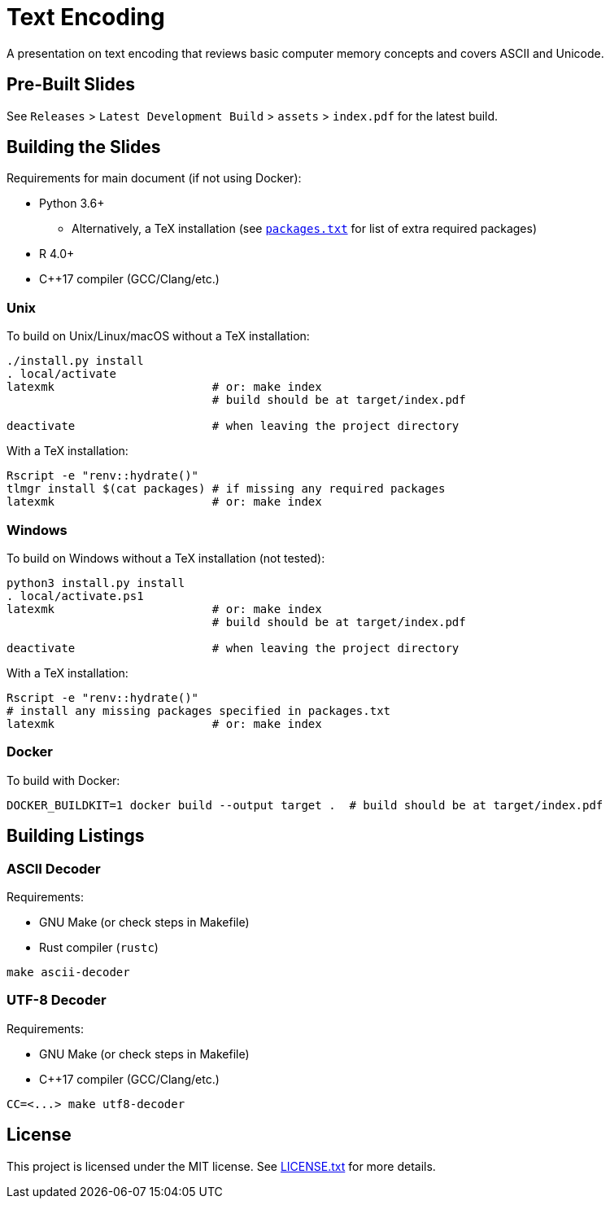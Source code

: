 = Text Encoding

A presentation on text encoding that reviews basic computer memory concepts and
covers ASCII and Unicode.

== Pre-Built Slides

See `Releases` > `Latest Development Build` > `assets` > `index.pdf` for the
latest build.

== Building the Slides

Requirements for main document (if not using Docker):

* Python 3.6+
** Alternatively, a TeX installation (see link:packages.txt[`packages.txt`] for
   list of extra required packages)
* R 4.0+
* C++17 compiler (GCC/Clang/etc.)

=== Unix

To build on Unix/Linux/macOS without a TeX installation:

[source,shell]
----
./install.py install
. local/activate
latexmk                       # or: make index
                              # build should be at target/index.pdf

deactivate                    # when leaving the project directory
----

With a TeX installation:

[source,shell]
----
Rscript -e "renv::hydrate()"
tlmgr install $(cat packages) # if missing any required packages
latexmk                       # or: make index
----

=== Windows

To build on Windows without a TeX installation (not tested):

[source,powershell]
----
python3 install.py install
. local/activate.ps1
latexmk                       # or: make index
                              # build should be at target/index.pdf

deactivate                    # when leaving the project directory
----

With a TeX installation:

[source,shell]
----
Rscript -e "renv::hydrate()"
# install any missing packages specified in packages.txt
latexmk                       # or: make index
----

=== Docker

To build with Docker:

[source,shell]
----
DOCKER_BUILDKIT=1 docker build --output target .  # build should be at target/index.pdf
----

== Building Listings

=== ASCII Decoder

Requirements:

* GNU Make (or check steps in Makefile)
* Rust compiler (`rustc`)

[source,shell]
----
make ascii-decoder
----

=== UTF-8 Decoder

Requirements:

* GNU Make (or check steps in Makefile)
* C++17 compiler (GCC/Clang/etc.)

[source,shell]
----
CC=<...> make utf8-decoder
----

== License

This project is licensed under the MIT license. See link:LICENSE.txt[LICENSE.txt] for
more details.
